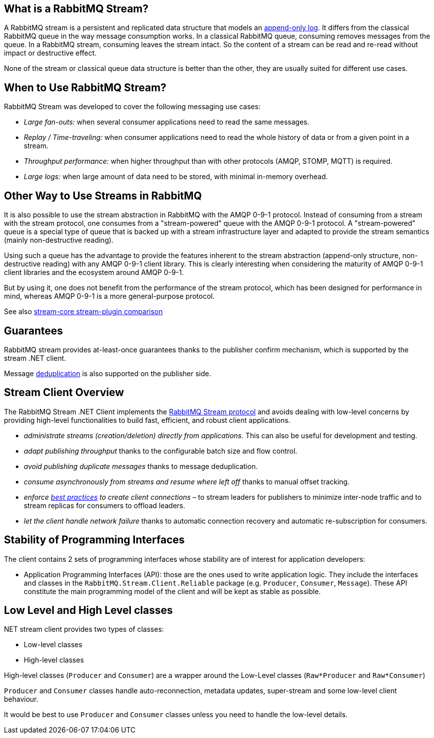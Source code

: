 :stylesheet: clean.css
== What is a RabbitMQ Stream?

A RabbitMQ stream is a persistent and replicated data structure that models
an https://en.wikipedia.org/wiki/Append-only[append-only log]. It differs from the classical
RabbitMQ queue in the way message consumption works. In a classical RabbitMQ queue,
consuming removes messages from the queue. In a RabbitMQ stream, consuming leaves
the stream intact. So the content of a stream can be read and re-read without
impact or destructive effect.

None of the stream or classical queue data structure is better than the other,
they are usually suited for different use cases.

== When to Use RabbitMQ Stream?

RabbitMQ Stream was developed to cover the following messaging use cases:

* _Large fan-outs:_ when several consumer applications need to read the same messages.
* _Replay / Time-traveling:_ when consumer applications need to read the whole
history of data or from a given point in a stream.
* _Throughput performance:_ when higher throughput than with other protocols
(AMQP, STOMP, MQTT) is required.
* _Large logs:_ when large amount of data need to be stored, with minimal
in-memory overhead.

== Other Way to Use Streams in RabbitMQ

It is also possible to use the stream abstraction in RabbitMQ
with the AMQP 0-9-1 protocol. Instead of consuming from a stream
with the stream protocol, one consumes from a "stream-powered" queue with
the AMQP 0-9-1 protocol. A "stream-powered" queue is a special type of queue that
is backed up with a stream infrastructure layer and adapted to
provide the stream semantics (mainly non-destructive reading).

Using such a queue has the advantage to provide the features
inherent to the stream abstraction (append-only structure, non-destructive
reading) with any AMQP 0-9-1 client library. This is clearly
interesting when considering the maturity of AMQP 0-9-1 client libraries
and the ecosystem around AMQP 0-9-1.

But by using it, one does not benefit from the performance
of the stream protocol, which has been designed for performance in mind,
whereas AMQP 0-9-1 is a more general-purpose protocol.

See also https://www.rabbitmq.com/stream-core-plugin-comparison.html[stream-core stream-plugin comparison]

== Guarantees

RabbitMQ stream provides at-least-once guarantees thanks to the
publisher confirm mechanism, which is supported by the stream .NET client.

Message <<api.adoc#outbound-message-deduplication,deduplication>>
is also supported on the publisher side.

[[stream-client-overview]]
== Stream Client Overview

The RabbitMQ Stream .NET Client implements the
https://github.com/rabbitmq/rabbitmq-server/blob/v3.10.x/deps/rabbitmq_stream/docs/PROTOCOL.adoc[RabbitMQ Stream protocol]
and avoids dealing with low-level concerns by providing high-level functionalities
to build fast, efficient, and robust client applications.

* _administrate streams (creation/deletion) directly from applications._ This
can also be useful for development and testing.
* _adapt publishing throughput_ thanks to the configurable batch size and flow control.
* _avoid publishing duplicate messages_ thanks to message deduplication.
* _consume asynchronously from streams and resume where left off_ thanks to
manual offset tracking.
* _enforce https://blog.rabbitmq.com/posts/2021/07/connecting-to-streams/[best practices] to create client connections_ – to stream leaders for publishers to minimize inter-node traffic and to stream replicas for consumers to offload leaders.
* _let the client handle network failure_ thanks to automatic connection
recovery and automatic re-subscription for consumers.


[[stability-of-programming-interfaces]]
== Stability of Programming Interfaces

The client contains 2 sets of programming interfaces whose stability are of interest for application developers:

* Application Programming Interfaces (API): those are the ones used to write application logic. They include the interfaces and classes in the `RabbitMQ.Stream.Client.Reliable` package (e.g. `Producer`, `Consumer`, `Message`). These API constitute the main programming model of the client and will be kept as stable as possible.



[[low-high-level-classes]]
== Low Level and High Level classes

.NET stream client provides  two types of classes:

* Low-level classes
* High-level classes

High-level classes (`Producer` and `Consumer`) are a wrapper around the Low-Level classes (`Raw*Producer` and `Raw*Consumer`)

`Producer` and `Consumer` classes handle auto-reconnection, metadata updates, super-stream and some low-level client behaviour.

It would be best to use `Producer` and `Consumer` classes unless you need to handle the low-level details.  



